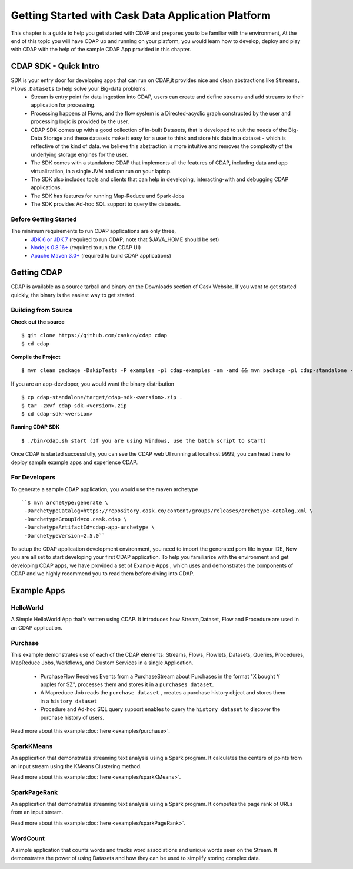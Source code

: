 .. :author: Cask Data, Inc.
   :description: Getting Started with Cask Data Application Platform
         :copyright: Copyright © 2014 Cask Data, Inc.

===================================================
Getting Started with Cask Data Application Platform
===================================================

This chapter is a guide to help you get started with CDAP and prepares you to be familiar with the environment, At the
end of this topic you will have CDAP up and running on your platform, you would learn how to develop, deploy and play with
CDAP  with the help of the sample CDAP App provided in this chapter.

CDAP SDK - Quick Intro
----------------------

SDK is your entry door for developing apps that can run on CDAP,it provides nice and clean abstractions like ``Streams, Flows,Datasets`` to help solve your Big-data problems.
  - Stream is entry point for data ingestion into CDAP, users can create and define streams and add streams to their application for processing.
  - Processing happens at Flows, and the flow system is a Directed-acyclic graph constructed by the user and processing logic is provided by the user.
  - CDAP SDK comes up with a good collection of in-built Datasets, that is developed to suit the needs of the Big-Data Storage and these datasets make it
    easy for a user to think and store his data in a dataset - which is reflective of the kind of data. we believe this abstraction is more intuitive and
    removes the complexity of the underlying storage engines for the user.
  - The SDK comes with a standalone CDAP that implements all the features of CDAP, including data and app virtualizatiion, in a single JVM and can run on your laptop.
  - The SDK also includes tools and clients that can help in developing, interacting-with and debugging CDAP applications.
  - The SDK has features for running Map-Reduce and Spark Jobs
  - The SDK provides Ad-hoc SQL support to query the datasets.

Before Getting Started
======================
The minimum requirements to run CDAP applications are only three,
 - `JDK 6 or JDK 7 <http://www.oracle.com/technetwork/java/javase/downloads/index.html>`__ (required to run CDAP; note that $JAVA_HOME should be set)
 - `Node.js 0.8.16+ <http://nodejs.org>`__ (required to run the CDAP UI)
 - `Apache Maven 3.0+ <http://maven.apache.org>`__ (required to build CDAP applications)

Getting CDAP
------------
CDAP is available as a source tarball and binary on the Downloads section of Cask Website. If you want to get started quickly, the binary is the easiest way to get started.


Building from Source
====================

**Check out the source** ::

    $ git clone https://github.com/caskco/cdap cdap
    $ cd cdap

**Compile the Project** ::

  $ mvn clean package -DskipTests -P examples -pl cdap-examples -am -amd && mvn package -pl cdap-standalone -am -DskipTests -P dist,release


If you are an app-developer, you would want the binary distribution ::

  $ cp cdap-standalone/target/cdap-sdk-<version>.zip .
  $ tar -zxvf cdap-sdk-<version>.zip
  $ cd cdap-sdk-<version>

**Running CDAP SDK** ::

    $ ./bin/cdap.sh start (If you are using Windows, use the batch script to start)

Once CDAP is started successfully, you can see the CDAP web UI running at localhost:9999, you can head there to deploy sample example apps and experience CDAP.

For Developers
==============

To generate a sample CDAP application, you would use the maven archetype ::

   ``$ mvn archetype:generate \
    -DarchetypeCatalog=https://repository.cask.co/content/groups/releases/archetype-catalog.xml \
    -DarchetypeGroupId=co.cask.cdap \
    -DarchetypeArtifactId=cdap-app-archetype \
    -DarchetypeVersion=2.5.0``

To setup the CDAP application development environment, you need to import the generated pom file in your IDE,
Now you are all set to start developing your first CDAP application. To help you familiarize with the environment and get developing CDAP apps, we have provided a set of Example Apps ,
which uses and demonstrates the components of CDAP and we highly recommend you to read them before diving into CDAP.

.. _examples:

Example Apps
------------

HelloWorld
==========

A Simple HelloWorld App that's written using CDAP. It introduces how Stream,Dataset, Flow and Procedure are used in an CDAP application.

Purchase
========
This example demonstrates use of each of the CDAP elements: Streams, Flows, Flowlets,
Datasets, Queries, Procedures, MapReduce Jobs, Workflows, and Custom Services in a single Application.

 - PurchaseFlow Receives Events from a PurchaseStream about Purchases in the format "X bought Y apples for $Z", processes them
   and stores it in a ``purchases dataset``.
 - A Mapreduce Job reads the ``purchase dataset`` , creates a purchase history object and stores them in a
   ``history dataset``
 - Procedure and Ad-hoc SQL query support enables to query the ``history dataset`` to discover the purchase history
   of users.

Read more about this example :doc:`here <examples/purchase>`.

SparkKMeans
===========

An application that demonstrates streaming text analysis using a Spark program. It calculates the centers of points
from an input stream using the KMeans Clustering method.

Read more about this example :doc:`here <examples/sparkKMeans>`.

SparkPageRank
=============

An application that demonstrates streaming text analysis using a Spark program.
It computes the page rank of URLs from an input stream.

Read more about this example :doc:`here <examples/sparkPageRank>`.

WordCount
=========

A simple application that counts words and tracks word associations and unique words seen on the Stream.
It demonstrates the power of using Datasets and how they can be used to simplify storing complex data.
